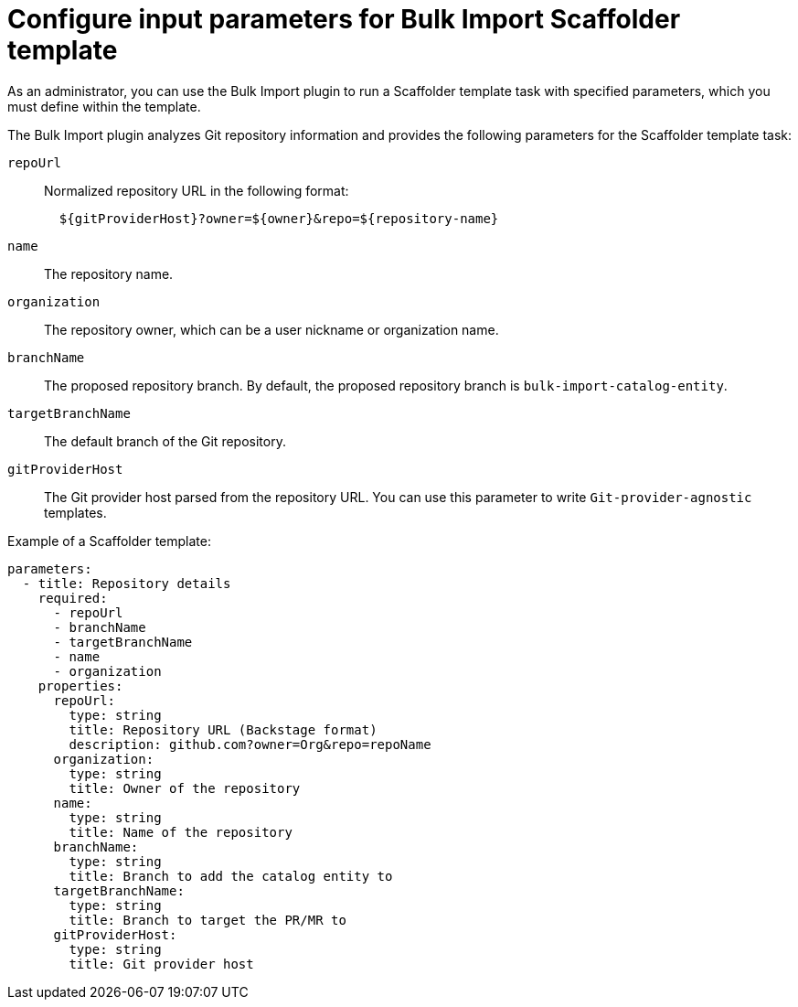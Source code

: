 :_mod-docs-content-type: CONCEPT

[id="bulk-import-scaffolder-template"]
= Configure input parameters for Bulk Import Scaffolder template

As an administrator, you can use the Bulk Import plugin to run a Scaffolder template task with specified parameters, which you must define within the template.

The Bulk Import plugin analyzes Git repository information and provides the following parameters for the Scaffolder template task:

`repoUrl`:: Normalized repository URL in the following format:
+
[source,yaml]
----
  ${gitProviderHost}?owner=${owner}&repo=${repository-name}
----

`name`:: The repository name.

`organization`:: The repository owner, which can be a user nickname or organization name.

`branchName`:: The proposed repository branch. By default, the proposed repository branch is `bulk-import-catalog-entity`.

`targetBranchName`:: The default branch of the Git repository.

`gitProviderHost`:: The Git provider host parsed from the repository URL. You can use this parameter to write `Git-provider-agnostic` templates.

Example of a Scaffolder template:
[source,yaml]
----
parameters:
  - title: Repository details
    required:
      - repoUrl
      - branchName
      - targetBranchName
      - name
      - organization
    properties:
      repoUrl:
        type: string
        title: Repository URL (Backstage format)
        description: github.com?owner=Org&repo=repoName
      organization:
        type: string
        title: Owner of the repository
      name:
        type: string
        title: Name of the repository
      branchName:
        type: string
        title: Branch to add the catalog entity to
      targetBranchName:
        type: string
        title: Branch to target the PR/MR to
      gitProviderHost:
        type: string
        title: Git provider host
----